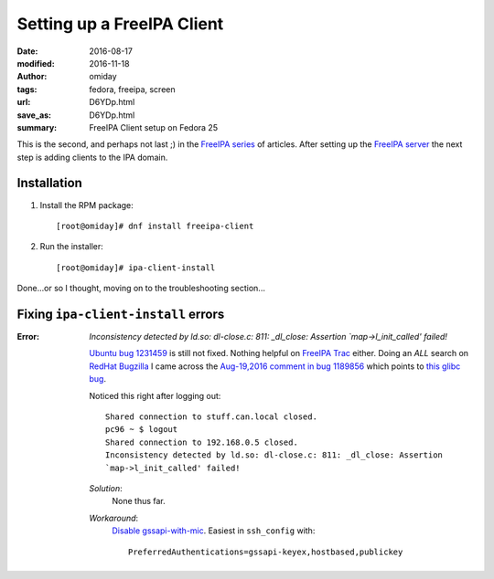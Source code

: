 ###########################
Setting up a FreeIPA Client
###########################

:date: 2016-08-17
:modified: 2016-11-18
:author: omiday
:tags: fedora, freeipa, screen
:url: D6YDp.html
:save_as: D6YDp.html
:summary: FreeIPA Client setup on Fedora 25


This is the second, and perhaps not last ;) in the `FreeIPA series`_ of 
articles.  After setting up the `FreeIPA server`_ the next step is adding 
clients to the IPA domain.

Installation
============

1. Install the RPM package::

      [root@omiday]# dnf install freeipa-client

2. Run the installer::

      [root@omiday]# ipa-client-install

Done...or so I thought, moving on to the troubleshooting section...


Fixing ``ipa-client-install`` errors
====================================

:Error:
   *Inconsistency detected by ld.so: dl-close.c: 811: _dl_close: Assertion 
   `map->l_init_called' failed!*

   `Ubuntu bug 1231459`_ is still not fixed. Nothing helpful on `FreeIPA Trac`_ 
   either. Doing an *ALL* search on `RedHat Bugzilla`_ I came across the 
   `Aug-19,2016 comment in bug 1189856`_ which points to `this glibc bug`_.

   Noticed this right after logging out::

      Shared connection to stuff.can.local closed.
      pc96 ~ $ logout
      Shared connection to 192.168.0.5 closed.
      Inconsistency detected by ld.so: dl-close.c: 811: _dl_close: Assertion 
      `map->l_init_called' failed!

   *Solution*:
      None thus far.

   *Workaround*:
      `Disable gssapi-with-mic`_. Easiest in ``ssh_config`` with::

         PreferredAuthentications=gssapi-keyex,hostbased,publickey 


.. _screenlog: https://www.gnu.org/software/screen/manual/screen.html#Log 
.. _FreeIPA: https://www.freeipa.org/page/Main_Page 
.. _pudb: https://pypi.python.org/pypi/pudb 
.. _etckeeper: https://etckeeper.branchable.com/ 
.. _Radicale: http://radicale.org/ 
.. _`CA manually`: https://bugzilla.redhat.com/show_bug.cgi?id=953488#c4 
.. _`another good reason`: 
   https://www.happyassassin.net/2014/09/07/freeipa-for-amateurs-why/ 
.. _`DNS server`: 
   https://access.redhat.com/documentation/en-US/Red_Hat_Enterprise_Linux/6/html/Deployment_Guide/ch-DNS_Servers.html 
.. _`leftover directories`: https://bugzilla.redhat.com/show_bug.cgi?id=953488#c4 
.. _`Fedora QA Monkey`: https://www.happyassassin.net/about/ 
.. _`Adam's FreeIPA setup notes`: 
   https://www.happyassassin.net/2013/09/27/further-sysadmin-adventures-wheres-my-freeipa-badge/ 
.. _`Fedora QA`: https://fedoraproject.org/wiki/QA 
.. _`Ubuntu bug 1231459`:  https://bugs.launchpad.net/ubuntu/+source/krb5/+bug/1231459 
.. _`FreeIPA Trac`: https://fedorahosted.org/freeipa/ 
.. _`this glibc bug`: https://bugzilla.redhat.com/show_bug.cgi?id=1264556 
.. _`Aug-19,2016 comment in bug 1189856`: https://bugzilla.redhat.com/show_bug.cgi?id=1189856#c8 
.. _`RedHat Bugzilla`: https://bugzilla.redhat.com/ 
.. _`give back`: https://fedoraproject.org/wiki/Join 
.. _`FreeIPA server`: {filename}./freeipa-server-setup.rst
.. _`FreeIPA series`: {tag}freeipa
.. _`Disable gssapi-with-mic`: https://bugzilla.redhat.com/show_bug.cgi?id=1264556#c10
